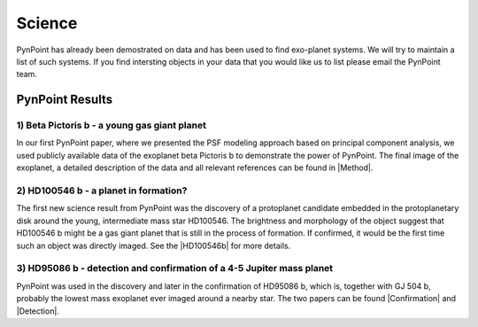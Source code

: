 =======
Science
=======

PynPoint has already been demostrated on data and has been used to find exo-planet systems. We will try to maintain a list of such systems. If you find intersting objects in your data that you would like us to list please email the PynPoint team.

PynPoint Results
----------------



1) Beta Pictoris b - a young gas giant planet
~~~~~~~~~~~~~~~~~~~~~~~~~~~~~~~~~~~~~~~~~~~~~
In our first PynPoint paper, where we presented the PSF modeling approach based on principal component analysis, we used publicly available data of the exoplanet beta Pictoris b to demonstrate the power of PynPoint. The final image of the exoplanet, a detailed description of the data and all relevant references can be found in |Method|.

.. |Method| raw:: html

	<a href="http://adsabs.harvard.edu/abs/2012MNRAS.427..948A" target="_blank">our method paper</a>


2) HD100546 b - a planet in formation?
~~~~~~~~~~~~~~~~~~~~~~~~~~~~~~~~~~~~~~

The first new science result from PynPoint was the discovery of a protoplanet candidate embedded in the protoplanetary disk around the young, intermediate mass star HD100546. The brightness and morphology of the object suggest that HD100546 b might be a gas giant planet that is still in the process of formation. If confirmed, it would be the first time such an object was directly imaged. See the |HD100546b| for more details.

.. |HD100546b| raw:: html

	<a href="http://adsabs.harvard.edu/abs/2013ApJ...766L...1Q" target="_blank">discovery paper of HD100546 b</a>



3) HD95086 b - detection and confirmation of a 4-5 Jupiter mass planet
~~~~~~~~~~~~~~~~~~~~~~~~~~~~~~~~~~~~~~~~~~~~~~~~~~~~~~~~~~~~~~~~~~~~~~

PynPoint was used in the discovery and later in the confirmation of HD95086 b, which is, together with GJ 504 b, probably the lowest mass exoplanet ever imaged around a nearby star. The two papers can be found |Confirmation| and |Detection|.


.. |Confirmation| raw:: html

	<a href="http://adsabs.harvard.edu/abs/2013ApJ...779L..26R" target="_blank">here</a>


.. |Detection| raw:: html

	<a href="http://adsabs.harvard.edu/abs/2013ApJ...772L..15R" target="_blank">here</a>






